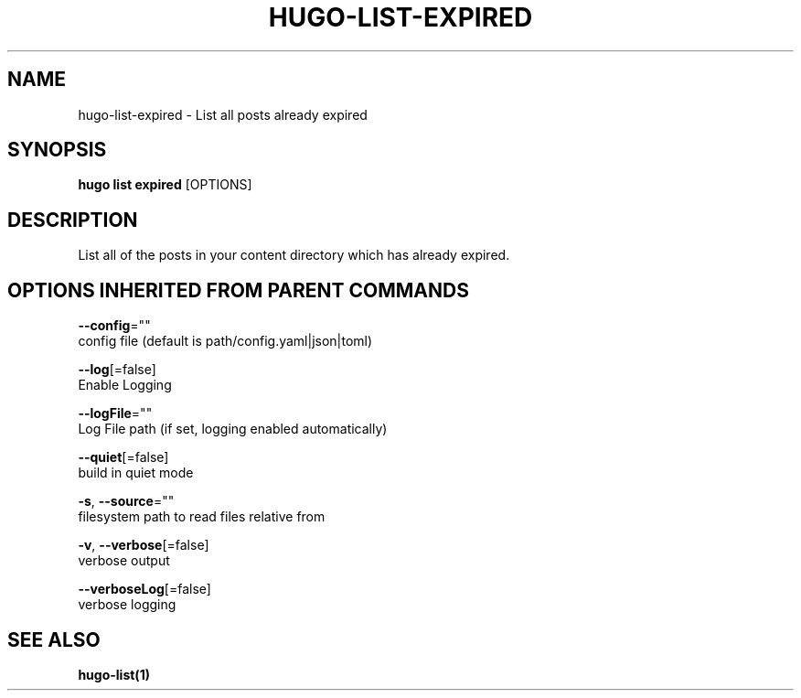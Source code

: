.TH "HUGO\-LIST\-EXPIRED" "1" "Sep 2017" "Hugo 0.18.1" "Hugo Manual" 
.nh
.ad l


.SH NAME
.PP
hugo\-list\-expired \- List all posts already expired


.SH SYNOPSIS
.PP
\fBhugo list expired\fP [OPTIONS]


.SH DESCRIPTION
.PP
List all of the posts in your content directory which has already
expired.


.SH OPTIONS INHERITED FROM PARENT COMMANDS
.PP
\fB\-\-config\fP=""
    config file (default is path/config.yaml|json|toml)

.PP
\fB\-\-log\fP[=false]
    Enable Logging

.PP
\fB\-\-logFile\fP=""
    Log File path (if set, logging enabled automatically)

.PP
\fB\-\-quiet\fP[=false]
    build in quiet mode

.PP
\fB\-s\fP, \fB\-\-source\fP=""
    filesystem path to read files relative from

.PP
\fB\-v\fP, \fB\-\-verbose\fP[=false]
    verbose output

.PP
\fB\-\-verboseLog\fP[=false]
    verbose logging


.SH SEE ALSO
.PP
\fBhugo\-list(1)\fP
